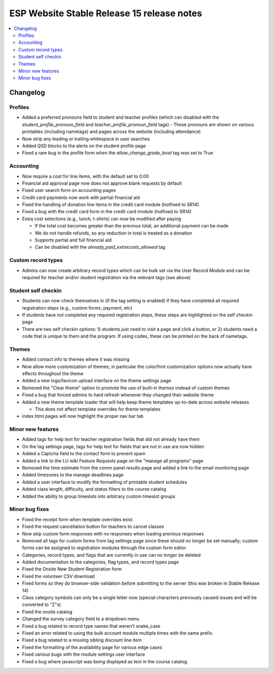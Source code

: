 ============================================
 ESP Website Stable Release 15 release notes
============================================

.. contents:: :local:

Changelog
=========

Profiles
~~~~~~~~
- Added a preferred pronouns field to student and teacher profiles (which can disabled with the `student_profile_pronoun_field` and `teacher_profile_pronoun_field` tags)
  - These pronouns are shown on various printables (including nametags) and pages across the website (including attendance)
- Now strip any leading or trailing whitespace in user searches
- Added QSD blocks to the alerts on the student profile page
- Fixed a rare bug in the profile form when the `allow_change_grade_level` tag was set to True

Accounting
~~~~~~~~~~
- Now require a cost for line items, with the default set to 0.00
- Financial aid approval page now does not approve blank requests by default
- Fixed user search form on accounting pages
- Credit card payments now work with partial financial aid
- Fixed the handling of donation line items in the credit card module (hotfixed to SR14)
- Fixed a bug with the credit card form in the credit card module (hotfixed to SR14)
- Extra cost selections (e.g., lunch, t-shirts) can now be modified after paying

  - If the total cost becomes greater than the previous total, an additional payment can be made
  - We do not handle refunds, so any reduction in total is treated as a donation
  - Supports partial and full financial aid
  - Can be disabled with the `already_paid_extracosts_allowed` tag

Custom record types
~~~~~~~~~~~~~~~~~~~
- Admins can now create arbitrary record types which can be bulk set via the User Record Module and can be required for teacher and/or student registration via the relevant tags (see above)

Student self checkin
~~~~~~~~~~~~~~~~~~~~
- Students can now check themselves in (if the tag setting is enabled) if they have completed all required registration steps (e.g., custom forms, payment, etc)
- If students have not completed any required registration steps, these steps are highlighted on the self checkin page
- There are two self checkin options: 1) students just need to visit a page and click a button, or 2) students need a code that is unique to them and the program. If using codes, these can be printed on the back of nametags.

Themes
~~~~~~
- Added contact info to themes where it was missing
- Now allow more customization of themes; in particular the color/font customization options now actually have effects throughout the theme
- Added a new logo/favicon upload interface on the theme settings page
- Removed the "Clear theme" option to promote the use of built-in themes instead of custom themes
- Fixed a bug that forced admins to hard refresh whenever they changed their website theme
- Added a new theme template loader that will help keep theme templates up-to-date across website releases

  - This does not affect template overrides for theme templates
- index.html pages will now highlight the proper nav bar tab

Minor new features
~~~~~~~~~~~~~~~~~~
- Added tags for help text for teacher registration fields that did not already have them
- On the tag settings page, tags for help text for fields that are not in use are now hidden
- Added a Captcha field to the contact form to prevent spam
- Added a link to the LU wiki Feature Requests page on the "manage all programs" page
- Removed the time estimate from the comm panel results page and added a link to the email monitoring page
- Added timezones to the manage deadlines page
- Added a user interface to modify the formatting of printable student schedules
- Added class length, difficulty, and status filters to the course catalog
- Added the ability to group timeslots into arbitrary custom timeslot groups

Minor bug fixes
~~~~~~~~~~~~~~~
- Fixed the receipt form when template overrides exist
- Fixed the request cancellation button for teachers to cancel classes
- Now skip custom form responses with no responses when loading previous responses
- Removed all tags for custom forms from tag settings page since these should no longer be set manually; custom forms can be assigned to registration modules through the custom form editor
- Categories, record types, and flags that are currently in use can no longer be deleted
- Added documentation to the categories, flag types, and record types page
- Fixed the Onsite New Student Registration form
- Fixed the volunteer CSV download
- Fixed forms so they do browser-side validation before submitting to the server (this was broken in Stable Release 14)
- Class category symbols can only be a single letter now (special characters previously caused issues and will be converted to "Z"s)
- Fixed the onsite catalog
- Changed the survey category field to a dropdown menu
- Fixed a bug related to record type names that weren't snake_case
- Fixed an error related to using the bulk account module multiple times with the same prefix
- Fixed a bug related to a missing sibling discount line item
- Fixed the formatting of the availability page for various edge cases
- Fixed various bugs with the module settings user interface
- Fixed a bug where javascript was being displayed as text in the course catalog
